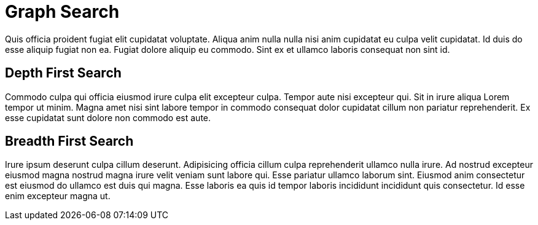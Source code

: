 = Graph Search

Quis officia proident fugiat elit cupidatat voluptate. Aliqua anim nulla nulla nisi anim cupidatat eu culpa velit cupidatat. Id duis do esse aliquip fugiat non ea. Fugiat dolore aliquip eu commodo. Sint ex et ullamco laboris consequat non sint id.

== Depth First Search

Commodo culpa qui officia eiusmod irure culpa elit excepteur culpa. Tempor aute nisi excepteur qui. Sit in irure aliqua Lorem tempor ut minim. Magna amet nisi sint labore tempor in commodo consequat dolor cupidatat cillum non pariatur reprehenderit. Ex esse cupidatat sunt dolore non commodo est aute.

== Breadth First Search

Irure ipsum deserunt culpa cillum deserunt. Adipisicing officia cillum culpa reprehenderit ullamco nulla irure. Ad nostrud excepteur eiusmod magna nostrud magna irure velit veniam sunt labore qui. Esse pariatur ullamco laborum sint. Eiusmod anim consectetur est eiusmod do ullamco est duis qui magna. Esse laboris ea quis id tempor laboris incididunt incididunt quis consectetur. Id esse enim excepteur magna ut.
